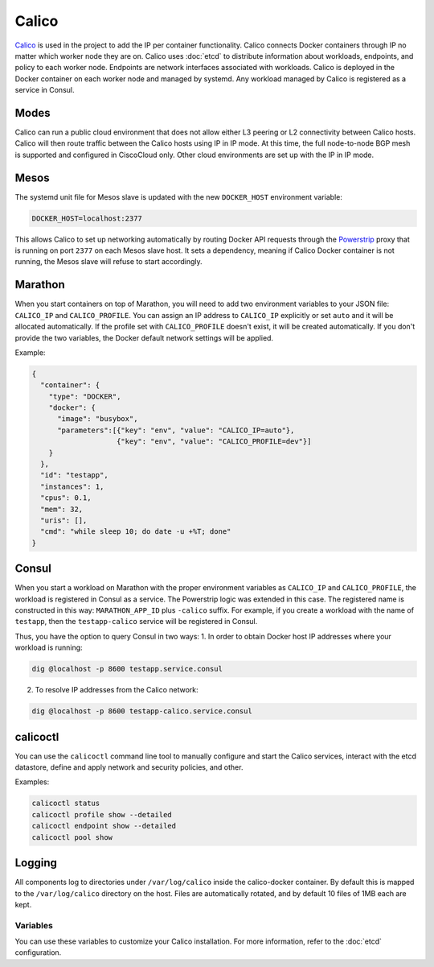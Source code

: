 Calico
======

.. versionadded:: 0.4

`Calico <http://www.projectcalico.org>`_ is used in the project to add the IP
per container functionality. Calico connects Docker containers through IP no matter
which worker node they are on. Calico uses :doc:`etcd` to distribute information
about workloads, endpoints, and policy to each worker node. Endpoints are
network interfaces associated with workloads. Calico is deployed in the Docker
container on each worker node and managed by systemd. Any workload managed by
Calico is registered as a service in Consul.

Modes
^^^^^

Calico can run a public cloud environment that does not allow either L3 peering
or L2 connectivity between Calico hosts. Calico will then route traffic between
the Calico hosts using IP in IP mode. At this time, the full node-to-node BGP
mesh is supported and configured in CiscoCloud only. Other cloud environments
are set up with the IP in IP mode.

Mesos
^^^^^

The systemd unit file for Mesos slave is updated with the new ``DOCKER_HOST``
environment variable:

.. code-block:: shell

   DOCKER_HOST=localhost:2377

This allows Calico to set up networking automatically by routing Docker API
requests through the `Powerstrip <https://github.com/clusterhq/powerstrip>`_
proxy that is running on port ``2377`` on each Mesos slave host. It sets
a dependency, meaning if Calico Docker container is not running, the Mesos slave
will refuse to start accordingly.

Marathon
^^^^^^^^

When you start containers on top of Marathon, you will need to add two
environment variables to your JSON file: ``CALICO_IP`` and ``CALICO_PROFILE``.
You can assign an IP address to ``CALICO_IP`` explicitly or set ``auto`` and it
will be allocated automatically. If the profile set with ``CALICO_PROFILE`` doesn't
exist, it will be created automatically. If you don't provide the two variables,
the Docker default network settings will be applied.

Example:

.. code-block:: json

   {
     "container": {
       "type": "DOCKER",
       "docker": {
         "image": "busybox",
         "parameters":[{"key": "env", "value": "CALICO_IP=auto"},
                       {"key": "env", "value": "CALICO_PROFILE=dev"}]
       }
     },
     "id": "testapp",
     "instances": 1,
     "cpus": 0.1,
     "mem": 32,
     "uris": [],
     "cmd": "while sleep 10; do date -u +%T; done"
   }

Consul
^^^^^^

When you start a workload on Marathon with the proper environment variables
as ``CALICO_IP`` and ``CALICO_PROFILE``, the workload is registered in Consul
as a service. The Powerstrip logic was extended in this case.
The registered name is constructed in this way: ``MARATHON_APP_ID`` plus
``-calico`` suffix. For example, if you create a workload with the name of
``testapp``, then the ``testapp-calico`` service will be registered in Consul.

Thus, you have the option to query Consul in two ways:
1. In order to obtain Docker host IP addresses where your workload is running:

.. code-block:: shell

   dig @localhost -p 8600 testapp.service.consul

2. To resolve IP addresses from the Calico network:

.. code-block:: shell

   dig @localhost -p 8600 testapp-calico.service.consul

calicoctl
^^^^^^^^^

You can use the ``calicoctl`` command line tool to manually configure and start
the Calico services, interact with the etcd datastore, define and apply network
and security policies, and other.

Examples:

.. code-block:: shell

   calicoctl status
   calicoctl profile show --detailed
   calicoctl endpoint show --detailed
   calicoctl pool show

Logging
^^^^^^^

All components log to directories under ``/var/log/calico`` inside
the calico-docker container. By default this is mapped to
the ``/var/log/calico`` directory on the host. Files are automatically rotated,
and by default 10 files of 1MB each are kept.

Variables
---------

You can use these variables to customize your Calico installation. For more
information, refer to the :doc:`etcd` configuration.

.. data:: etcd_service_name

   Set the ``ETCD_AUTHORITY`` environment variable that is used by Calico Docker
   container and the CLI tool ``calicoctl``. The value of this variable is
   a Consul service that must be resolved through DNS

   Default: ``etcd.service.consul``

.. data:: etcd_client_port

   Port for etcd client communication

   Default: ``2379``

.. data:: calico_network

   Containers are assigned IPs from this network range

   Default: ``192.168.0.0/16``

.. data:: calico_profile

   Endpoints are added to this profile for interconnectivity

   Default: ``dev``
